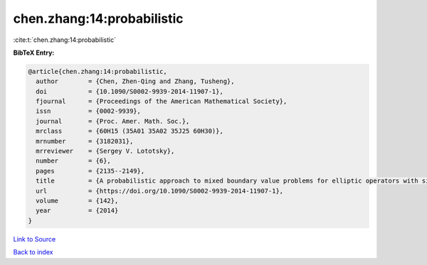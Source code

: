chen.zhang:14:probabilistic
===========================

:cite:t:`chen.zhang:14:probabilistic`

**BibTeX Entry:**

.. code-block:: bibtex

   @article{chen.zhang:14:probabilistic,
     author        = {Chen, Zhen-Qing and Zhang, Tusheng},
     doi           = {10.1090/S0002-9939-2014-11907-1},
     fjournal      = {Proceedings of the American Mathematical Society},
     issn          = {0002-9939},
     journal       = {Proc. Amer. Math. Soc.},
     mrclass       = {60H15 (35A01 35A02 35J25 60H30)},
     mrnumber      = {3182031},
     mrreviewer    = {Sergey V. Lototsky},
     number        = {6},
     pages         = {2135--2149},
     title         = {A probabilistic approach to mixed boundary value problems for elliptic operators with singular coefficients},
     url           = {https://doi.org/10.1090/S0002-9939-2014-11907-1},
     volume        = {142},
     year          = {2014}
   }

`Link to Source <https://doi.org/10.1090/S0002-9939-2014-11907-1},>`_


`Back to index <../By-Cite-Keys.html>`_
